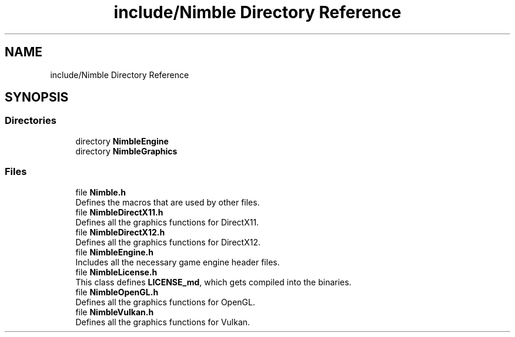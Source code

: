 .TH "include/Nimble Directory Reference" 3 "Wed Aug 19 2020" "Version 0.1.0" "Nimble Game Engine Library" \" -*- nroff -*-
.ad l
.nh
.SH NAME
include/Nimble Directory Reference
.SH SYNOPSIS
.br
.PP
.SS "Directories"

.in +1c
.ti -1c
.RI "directory \fBNimbleEngine\fP"
.br
.ti -1c
.RI "directory \fBNimbleGraphics\fP"
.br
.in -1c
.SS "Files"

.in +1c
.ti -1c
.RI "file \fBNimble\&.h\fP"
.br
.RI "Defines the macros that are used by other files\&. "
.ti -1c
.RI "file \fBNimbleDirectX11\&.h\fP"
.br
.RI "Defines all the graphics functions for DirectX11\&. "
.ti -1c
.RI "file \fBNimbleDirectX12\&.h\fP"
.br
.RI "Defines all the graphics functions for DirectX12\&. "
.ti -1c
.RI "file \fBNimbleEngine\&.h\fP"
.br
.RI "Includes all the necessary game engine header files\&. "
.ti -1c
.RI "file \fBNimbleLicense\&.h\fP"
.br
.RI "This class defines \fBLICENSE_md\fP, which gets compiled into the binaries\&. "
.ti -1c
.RI "file \fBNimbleOpenGL\&.h\fP"
.br
.RI "Defines all the graphics functions for OpenGL\&. "
.ti -1c
.RI "file \fBNimbleVulkan\&.h\fP"
.br
.RI "Defines all the graphics functions for Vulkan\&. "
.in -1c
